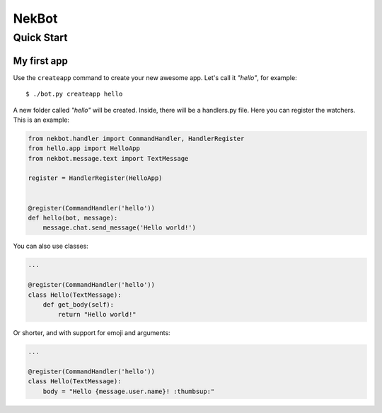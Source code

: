 NekBot
######

Quick Start
===========

My first app
------------
Use the ``createapp`` command to create your new awesome app. Let's call it *"hello"*, for example::

    $ ./bot.py createapp hello

A new folder called *"hello"* will be created. Inside, there will be a handlers.py file. Here you can
register the watchers. This is an example:


.. code-block:: python

    from nekbot.handler import CommandHandler, HandlerRegister
    from hello.app import HelloApp
    from nekbot.message.text import TextMessage

    register = HandlerRegister(HelloApp)


    @register(CommandHandler('hello'))
    def hello(bot, message):
        message.chat.send_message('Hello world!')


You can also use classes:

.. code-block:: python

    ...

    @register(CommandHandler('hello'))
    class Hello(TextMessage):
        def get_body(self):
            return "Hello world!"

Or shorter, and with support for emoji and arguments:

.. code-block:: python

    ...

    @register(CommandHandler('hello'))
    class Hello(TextMessage):
        body = "Hello {message.user.name}! :thumbsup:"
